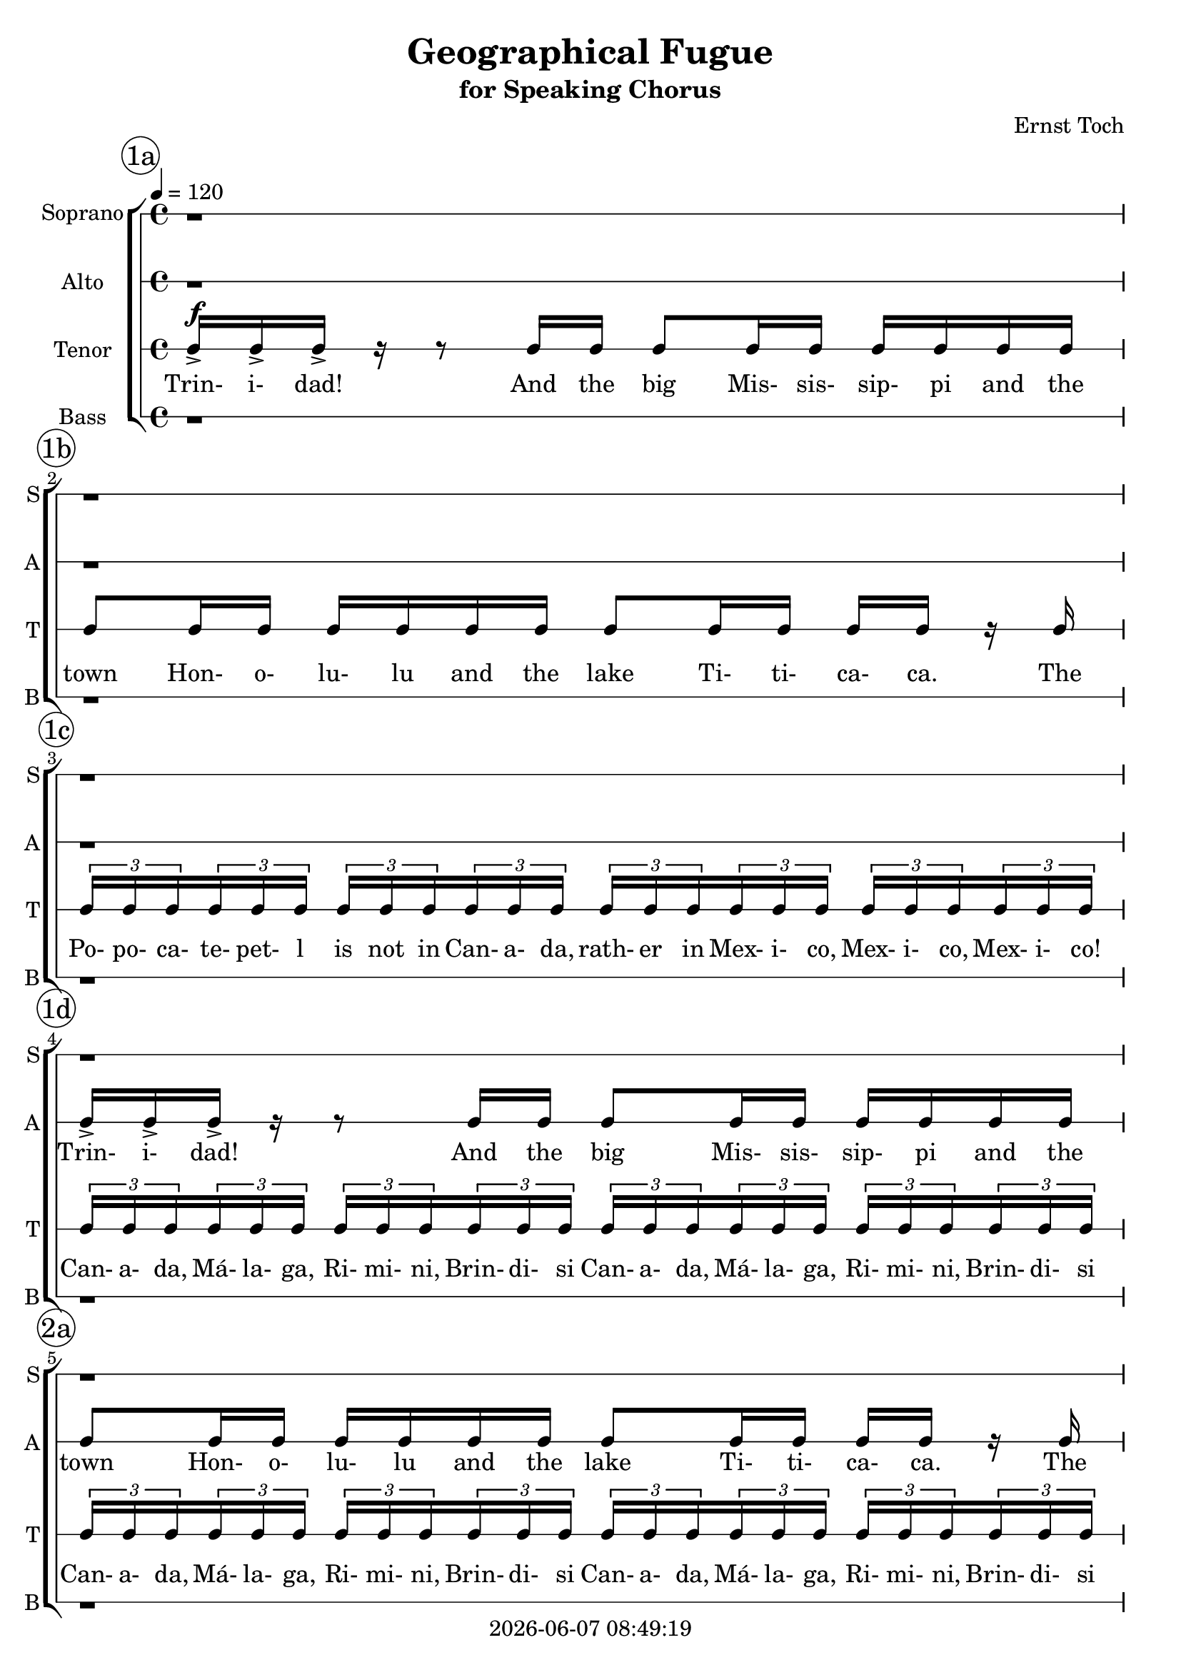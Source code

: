 \version "2.19.82"

today = #(strftime "%Y-%m-%d %H:%M:%S" (localtime (current-time)))

\header {
% centered at top
%  dedication  = "dedication"
  title       = "Geographical Fugue"
  subtitle    = "for Speaking Chorus"
%  subsubtitle = "subsubtitle"
%  instrument  = "instrument"
  
% arrangement of following lines:
%
%  poet    composer
%  meter   arranger
%  piece       opus

  composer    = "Ernst Toch"
%  arranger    = "arranger"
%  opus        = "opus"

%  poet        = "poet"
%  meter       = "meter"
%  piece       = "piece"

% centered at bottom
% tagline     = "tagline" % default lilypond version
% tagline   = ##f
  copyright   = \today
}

% #(set-global-staff-size 16)

% \paper {
%   #(set-paper-size "a4")
%   line-width = 180\mm
%   left-margin = 20\mm
%   bottom-margin = 10\mm
%   top-margin = 10\mm
% }

global = {
  \key c \major
  \time 4/4
  \tempo 4=120
}

colour = {
  \override NoteHead.color   = #red
  \override Stem.color       = #red
  \override Beam.color       = #red
  \override Accidental.color = #red
  \override Slur.color       = #red
  \override Tie.color        = #red
  \override Dots.color       = #red
}

black = {
  \override NoteHead.color   = #black
  \override Stem.color       = #black
  \override Beam.color       = #black
  \override Accidental.color = #black
  \override Slur.color       = #black
  \override Tie.color        = #black
  \override Dots.color       = #black
}

RehearsalTrack = {
%  \set Score.currentBarNumber = #5
%  \mark \markup { \box 5 }
  \mark \markup { \circle "1a" } s1
  \mark \markup { \circle "1b" } s1
  \mark \markup { \circle "1c" } s1
  \mark \markup { \circle "1d" } s1
  \mark \markup { \circle "2a" } s1
  \mark \markup { \circle "2b" } s1
  \mark \markup { \circle "2c" } s1
  \mark \markup { \circle "2d" } s1
  \mark \markup { \circle "2e" } s1
  \mark \markup { \circle "3a" } s1
  \mark \markup { \circle "3b" } s1
  \mark \markup { \circle "3c" } s1
  \mark \markup { \circle "3d" } s1
  \mark \markup { \circle "4a" } s1
  \mark \markup { \circle "4b" } s1
  \mark \markup { \circle "4c" } s1
  \mark \markup { \circle "4d" } s1
  \mark \markup { \circle "4e" } s1
  \mark \markup { \circle "5a" } s1
  \mark \markup { \circle "5b" } s1
  \mark \markup { \circle "5c" } s1
  \mark \markup { \circle "5d" } s1
  \mark \markup { \circle "6a" } s1
  \mark \markup { \circle "6b" } s1
  \mark \markup { \circle "6c" } s1
  \mark \markup { \circle "6d" } s1
  \mark \markup { \circle "7a" } s1
  \mark \markup { \circle "7b" } s1
  \mark \markup { \circle "7c" } s1
  \mark \markup { \circle "7d" } s1
  \mark \markup { \circle "8a" } s1
  \mark \markup { \circle "8b" } s1
  \mark \markup { \circle "8c" } s1
  \mark \markup { \circle "8d" } s1
  \mark \markup { \circle "9a" } s1
  \mark \markup { \circle "9b" } s1
  \mark \markup { \circle "9c" } s1
  \mark \markup { \circle "9d" } s1
  \mark \markup { \circle "10a" } s1
  \mark \markup { \circle "10b" } s1
  \mark \markup { \circle "10c" } s1
  \mark \markup { \circle "10d" } s1
  \mark \markup { \circle "11a" } s1
  \mark \markup { \circle "11b" } s1
  \mark \markup { \circle "11c" } s1
  \mark \markup { \circle "11d" } s1
  \mark \markup { \circle "12a" } s1
  \mark \markup { \circle "12b" } s1
  \mark \markup { \circle "12c" } s1
  \mark \markup { \circle "12d" } s8
}

soprano = \relative c' {
  \global
  r1 % 1a
  r1 % 1b
  r1 % 1c
  r1 % 1d
  r1 % 2a
  r1 % 2b
  c16-> 16-> 16-> r r8 c16 c16 8 16 16 16 16 16 16 % 2c
  c8 16 16 16 16 16 16 8 16 16 16 16 r c % 2d
  \times 2/3 {c16 16 16} \times 2/3 {c16 16 16} \times 2/3 {c16 16 16} \times 2/3 {c16 16 16} \times 2/3 {c16 16 16} \times 2/3 {c16 16 16} \times 2/3 {c16 16 16} \times 2/3 {c16 16 16} % 2e
  \times 2/3 {c16 16 16} \times 2/3 {c16 16 16} \times 2/3 {c16 16 16} \times 2/3 {c16 16 16} \times 2/3 {c16 16 16} \times 2/3 {c16 16 16} \times 2/3 {c16 16 16} \times 2/3 {c16 16 16} % 3a
  \times 2/3 {c16 16 16} \times 2/3 {c16 16 16} \times 2/3 {c16 16 16} \times 2/3 {c16 16 16} \times 2/3 {c16 16 16} \times 2/3 {c16 16 16} \times 2/3 {c16 16 16} \times 2/3 {c16 16 16} % 3b
  c16 r r c c8 r16 c c8 r16 c c8 r16 c16 % 3c
  c8 r r c16 c c c r8 r c16 c % 3d
  c16 c r8 r4 r2 % 4a
  r1 % 4b
  \times 2/3 {c16 16 16} \times 2/3 {c16 16 16} \times 2/3 {c16 16 16} \times 2/3 {c16 16 16} \times 2/3 {c16 16 16} \times 2/3 {c16 16 16} \times 2/3 {c16 16 16} \times 2/3 {c16 16 16} % 4c
  \times 2/3 {c16 16 16} \times 2/3 {c16 16 16} \times 2/3 {c16 16 16} \times 2/3 {c16 16 16} \times 2/3 {c16 16 16} \times 2/3 {c16 16 16} \times 2/3 {c16 16 16} \times 2/3 {c16 16 16} % 4d
  \times 2/3 {c16 16 16} \times 2/3 {c16 16 16} \times 2/3 {c16 16 16} \times 2/3 {c16 16 16} r2 % 4e
  r4 r16 c32-. 32-. 16-. 16-. r16 c-. r c-. r8 c8->~ % 5a
  c8 c8-. r16 c32-. c32-. c16-. c16-. r c32-. c-. c16-. c-. r4 % 5b
  c16 c c8~c16 c16-. r8 c16 c c8~c16 c16-. r8 % 5c
  c16 c16 c8~ c16 c16 r8 c16 c16 c8~c16 c16 r8 % 5d
  c16 c c c c c c c c c c c c c c c % 6a
  c16 c c c c c c c c c c c c c c c % 6b
  r2 r16 c16 c8 r4 % 6c
  r16 c c8 r4 r16 c c8 r4 % 6d
  r8 c16 c c c r8 r c16 c c c  r8 % 7a
  r4 r16 c16-. r c-. r8 c4->c8 % 7b
  r8 c16 c r4 c8 c r4 % 7c
  r2 c16-> c-> c-> r r4 % 7d
  c16 c c8 c16 c c8 c r r4 % 8a
  c16 c c8 c16 c c8 c8 r r c16 c % 8b
  c8 c16 c c c r8 c4 c % 8c
  c4 r8 c16 c c8 c16 c c c c c % 8d
  c8 c16 c c c c c c8 c16 c c c r c % 9a
  \times 2/3 {c16 16 16} \times 2/3 {c16 16 16} \times 2/3 {c16 16 16} \times 2/3 {c16 16 16} \times 2/3 {c16 16 16} \times 2/3 {c16 16 16} \times 2/3 {c16 16 16} \times 2/3 {c16 16 16} % 9b
  \times 2/3 {c16 16 16} \times 2/3 {c16 16 16} \times 2/3 {c16 16 16} \times 2/3 {c16 16 16} \times 2/3 {c16 16 16} \times 2/3 {c16 16 16} \times 2/3 {c16 16 16} \times 2/3 {c16 16 16} % 9c
  \times 2/3 {c16 16 16} \times 2/3 {c16 16 16} \times 2/3 {c16 16 16} \times 2/3 {c16 16 16} \times 2/3 {c16 16 16} \times 2/3 {c16 16 16} \times 2/3 {c16 16 16} \times 2/3 {c16 16 16} % 9d
  \times 2/3 {c16 16 16} \times 2/3 {c16 16 16} \times 2/3 {c16 16 16} \times 2/3 {c16 16 16} \times 2/3 {c16 16 16} \times 2/3 {c16 16 16} c8 c % 10a
  c4 r r c8-^ c-^ % 10b
  c8-^ r c-^ c-^ c-^ c-^ c-^ c-^ % 10c
  c8-^ r c-^ c-^ c-^ c-^ c-^ c-^ % 10d
  c8-^ r c-^ c-^ c-^ c-^ c-^ c-^ % 11a
  c8-^ c-^ c-^ c-^ c-^ c-^ c-^ c-^ % 11b
  c8-^ c-^ c-^ c-^ c-^ c-^ r4 % 11c
  \times 2/3 {c16 16 16} \times 2/3 {c16 16 16} \times 2/3 {c16 16 16} \times 2/3 {c16 16 16} r2 % 11d
  r1 % 12a
  c1~ % 12b
  c1 % 12c
  c16-> c-> c8->
  \bar "|."
}

dynamicsSop = {
  s1
}

wordsSop = \lyricmode {
  Trin- i- dad!
  And the big Mis- sis- sip- pi
  and the  town Hon- o- lu- lu
  and the lake Ti- ti- ca- ca.
  The Po- po- ca- te- pet- l is not in Can- a- da,
  rath- er in Mex- i- co, Mex- i- co, Mex- i- co!
  Can- a- da, Má- la- ga, Ri- mi- ni, Brin- di- si
  Can- a- da, Má- la- ga, Ri- mi- ni, Brin- di- si
  Can- a- da, Má- la- ga, Ri- mi- ni, Brin- di- si
  Can- a- da, Má- la- ga, Ri- mi- ni, Brin- di- si
  Yes, Ti- bet, Ti- bet, Ti- bet, Ti- bet,
  Yo- ko- ha- ma! Yo- ko- ha- ma!
  Ri- mi- mi Brin- di- si Brin- di- si Brin- di- si Brin- di- si
  Brin- di- si Brin- di- si Brin- di- si Brin- di- si Brin- di- si Brin- di- si Brin- di- si
  Po- po- ca- te- pet- l is not in Can- a- da,
  rath- er in Mex- i- co, Mex- i- co, Mex- i- co!
  Na- ga- sa- ki Yo- ko- ha- ma Na- ga- sa- ki Na- ga- sa- ki
  Yo- ko- ha- ma Hon- o- lu- lu
  Mis- sis- sip- pi
  Ti- ti- ca- ca
  Ti- ti- ca- ca
  Ti- ti- ca- ca
  Ti- ti- ca- ca
  Ti- ti- ca- ca
  Ti- ti- ca- ca
  Ti- ti- ca- ca
  Ti- ti- ca- ca
  Ti- ti- ca- ca
  Ti- bet Ti- bet Ti- bet
  Ti- ti- ca- ca
  Ti- ti- ca- ca
  Yo- ko- ha- ma Na- ga- sa- ki Trin- i- dad!
  And the big Mis- sis- sip- pi
  and the town Hon- o- lu- lu
  and the lake Ti- ti- ca- ca.
  Trin- i- dad!
  And the big Mis- sis- sip- pi
  and the town Hon- o- lu- lu
  and the lake Ti- ti- ca- ca.
  The Po- po- ca- te- pet- l is not in Can- a- da,
  rath- er in Mex- i- co, Mex- i- co, Mex- i- co!
  Can- a- da Can- a- da Má- la- ga Má- la- ga
  Can- a- da Can- a- da Má- la- ga Má- la- ga
  Can- a- da Can- a- da Má- la- ga Má- la- ga
  Can- a- da Can- a- da Má- la- ga Má- la- ga
  Má- la- ga Má- la- ga
  Má- la- ga Má- la- ga
  Má- la- ga Má- la- ga
  Trin- i- dad!
  And the big Mis- sis- sip- pi
  and the town Hon- o- lu- lu
  and the lake Ti- ti- ca- ca.
  Ti- ti- ca- ca
  Mis sis- sip- i
  Hon- o- lu- lu
  Ti- ti- ca- ca
  Can- a- da, Má- la- ga, Ri- mi- ni, Brin- di- si
  "Tr- (with rolled \"r\")"
  Trin- i- dad!
%  Trin- i- dad!
%  And the big Mis- sis- sip- 
%  and the  town Hon- o- lu- lu
%  and the lake Ti- ti- ca- ca.
%  The Po- po- ca- te- pet- l is not in Can- a- da,
%  rath- er in Mex- i- co, Mex- i- co, Mex- i- co!
%  Can- a- da, Má- la- ga, Ri- mi- ni, Brin- di- si
%  Yes, Ti- bet, Ti- bet, Ti- bet, Ti- bet,
%  Na- ga- sa- ki! Yo- ko- ha- ma!

}

alto = \relative c' {
  \global
  r1
  r1
  r1
  c16-> 16-> 16-> r r8 c16 c16 8 16 16 16 16 16 16
  c8 16 16 16 16 16 16 8 16 16 16 16 r c
  \times 2/3 {c16 16 16} \times 2/3 {c16 16 16} \times 2/3 {c16 16 16} \times 2/3 {c16 16 16} \times 2/3 {c16 16 16} \times 2/3 {c16 16 16} \times 2/3 {c16 16 16} \times 2/3 {c16 16 16}
  \times 2/3 {c16 16 16} \times 2/3 {c16 16 16} \times 2/3 {c16 16 16} \times 2/3 {c16 16 16} \times 2/3 {c16 16 16} \times 2/3 {c16 16 16} \times 2/3 {c16 16 16} \times 2/3 {c16 16 16}
  \times 2/3 {c16 16 16} \times 2/3 {c16 16 16} \times 2/3 {c16 16 16} \times 2/3 {c16 16 16} \times 2/3 {c16 16 16} \times 2/3 {c16 16 16} \times 2/3 {c16 16 16} \times 2/3 {c16 16 16}
  c16 r r c c8 r16 c c8 r16 c c8 r16 c16 % 2e
  c8 c16 c c8 c r c16 c c8 c % 3a
  r8 c16 c c8 c r c16 c c8 c % 3b
  r16 c c8 r16 c c8 r16 c c8 r16 c c8 % 3c
  r8 c16 c c c r8 r c16 c c c r8 % 3d
  \times 2/3 {c16  c c} \times 2/3 {c16  c c} \times 2/3 {c16  c c} \times 2/3 {c16  c c} \times 2/3 {c16  c c} \times 2/3 {c16  c c} \times 2/3 {c16  c c} \times 2/3 {c16  c c} % 4a
  \times 2/3 {c16  c c} \times 2/3 {c16  c c} \times 2/3 {c16  c c} \times 2/3 {c16  c c} \times 2/3 {c16  c c} \times 2/3 {c16  c c} \times 2/3 {c16  c c} \times 2/3 {c16  c c} % 4b
  r1 % 4c
  r16 c16 c8 r4 r16 c32 c c16 c r8 c16 c % 4d
  c16 c r8 r16 c32-. c-. c16-. c-. r c-. r c-. r8 c8~ % 4e
  c8 c-. r4 r2 % 5a
  r16 c c8-. r4 r r8 c16 c % 5b
  c8. c16 r8 c16 c c8. c16 r8 c16 c % 5c
  c8. c16 r8 c16 c c8. c16 r8 r16 c % 5d
  c8 r16 c c8 r16 c c8 r16 c c8 r % 6a
  r1 % 6b
  r4 c16-> c-> c-> r r8 16 c c8 c16 c % 6c
  c16 c c c c8 c16 c c c c c c8 c16 c % 6d
  c16 c r8 r4 r r8 r16 c % 7a
  \times 2/3 {c16 c c} \times 2/3 {c16 c c} \times 2/3 {c16 c c} \times 2/3 {c16 c c} \times 2/3 {c16 c c} \times 2/3 {c16 c c} \times 2/3 {c16 c c} \times 2/3 {c16 c c} % 7b
  r2 r16 c r c r8 c->~ % 7c
  c8 c r4 r2 % 7d
  c16 c c r r8 c16 c c8 c16 c c c c c % 8a
  c8 c16 c c c c c c8 c16 c c c r8 % 8b
  r1 % 8c
  c4 c c c16 c c8 % 8d
  c16 c c c c c c8 c16 c c c c c c8 % 9a
  c16 c c c r8 r16 c \times 2/3 {c16 c c} \times 2/3 {c16 c c} \times 2/3 {c16 c c} \times 2/3 {c16 c c} % 9b
  \times 2/3 {c16 c c} \times 2/3 {c16 c c} \times 2/3 {c16 c c} \times 2/3 {c16 c c} \times 2/3 {c16 c c} \times 2/3 {c16 c c} \times 2/3 {c16 c c} \times 2/3 {c16 c c} % 9c
  \times 2/3 {c16 c c} \times 2/3 {c16 c c} \times 2/3 {c16 c c} \times 2/3 {c16 c c} \times 2/3 {c16 c c} \times 2/3 {c16 c c} \times 2/3 {c16 c c} \times 2/3 {c16 c c} % 9d
  r4 c16-> c-> c-> r r2 % 10a
  r8 c16 c c8 c16 c c c r8 r4 % 10b
  r8 c16 c c8 c16 c c c r8 r4 % 10c
  r8 c16 c c8 c16 c c c r8 r4 % 10d
  c16 c c8 c16 c c c c c c8 c16 c c c % 11a
  c16 c c8 c16 c c c c c c c c c c c % 11b
  c16 c c c c c c c c c c c c c c c % 11c
  c16 c c c r4 \times 2/3 { c16-> c c} \times 2/3 { c16-> c c} \times 2/3 { c16-> c c} \times 2/3 { c16-> c c} % 12c
  r1 % 12a
  c16-> c-> c8-> r4 c16-> c-> c8-> r4 % 12b
  c16 c c8 c16 c c8 c16 c c8 c16 c c8 % 12c
  c16-> c-> c8->
%  \bar "|."
}

dynamicsAlto = {
  s1
}

wordsAlto = \lyricmode {
  Trin- i- dad!
  And the big Mis- sis- sip- pi
  and the  town Hon- o- lu- lu
  and the lake Ti- ti- ca- ca.
  The Po- po- ca- te- pet- l is not in Can- a- da,
  rath- er in Mex- i- co, Mex- i- co, Mex- i- co!
  Can- a- da, Má- la- ga, Ri- mi- ni, Brin- di- si
  Can- a- da, Má- la- ga, Ri- mi- ni, Brin- di- si
  Can- a- da, Má- la- ga, Ri- mi- ni, Brin- di- si
  Can- a- da, Má- la- ga, Ri- mi- ni, Brin- di- si
  Yes, Ti- bet, Ti- bet, Ti- bet, Ti- bet,
  Na- ga- sa- ki! Yo- ko- ha- ma!
  Na- ga- sa- ki! Yo- ko- ha- ma!
  Ti- bet, Ti- bet, Ti- bet, Ti- bet,
  Na- ga- sa- ki  
  Na- ga- sa- ki  
  Can- a- da, % 4a
  Can- a- da,
  Can- a- da,
  Can- a- da,
  Má- la- ga,
  Má- la- ga,
  Má- la- ga,
  Má- la- ga,
  Can- a- da,
  Má- la- ga,
  Can- a- da,
  Má- la- ga,
  Can- a- da,
  Má- la- ga,
  Can- a- da,
  Má- la- ga,
  Ti- bet
  Na- ga- sa- ki Yo- ko- ha- ma
  Na- ga- sa- ki Yo- ko- ha- ma
  Ti- bet % 5b
  Yo- ko- ha- ma
  Hon- o- lu- lu
  Mis- sis- sip- i
  Ti- ti- ca- ca
  Ti- bet % 6a
  Ti- bet
  Ti- bet
  Ti- bet
  Trin- i- dad!
  And the big Mis- sis- sip- pi
  and the  town Hon- o- lu- lu
  and the lake Ti- ti- ca- ca.
  The Po- po- ca- te- pet- l is not in Can- a- da, % 7a
  rath- er in Mex- i- co, Mex- i- co, Mex- i- co!
  Yo- ko- ha- ma
  Trin- i- dad! % 8a
  And the big Mis- sis- sip- pi
  and the  town Hon- o- lu- lu
  and the lake Ti- ti- ca- ca.
  Trin- i- dad!
  And the big
  Mis- sis- sip- pi % 9a
  and the  town Hon- o- lu- lu
  and the lake Ti- ti- ca- ca.
  The Po- po- ca- te- pet- l is not in Can- a- da, % 7a
  rath- er in Mex- i- co, Mex- i- co, Mex- i- co
  Mex- i- co, Mex- i- co, Mex- i- co, Mex- i- co
  Can- a- da,
  Can- a- da,
  Má- la- ga,
  Má- la- ga,
  Can- a- da,
  Can- a- da,
  Má- la- ga,
  Má- la- ga,
  Trin- i- dad! % 10a
  And the big Mis- sis- sip- pi
  and the  town Hon- o- lu- lu
  and the lake Ti- ti- ca- ca.
  And the big Mis- sis- sip- pi % 11a
  and the  town Hon- o- lu- lu
  and the lake Ti- ti- ca- ca.
  Mis- sis- sip- pi
  Hon- o- lu- lu
  Ti- ti- ca- ca.
  Mis- sis- sip- pi
  Mis- sis- sip- pi
  Mis- sis- sip- pi
  Mis- sis- sip- pi
  Can- a- da, Má- la- ga, Ri- mi- ni, Brin- di- si
  Trin- i- dad!
  Trin- i- dad!
  Trin- i- dad!
  Trin- i- dad!
  Trin- i- dad!
  Trin- i- dad!
  Trin- i- dad!
}

tenor = \relative c {
  \global
  \clef "treble_8"
  c16-> 16-> 16-> r r8 c16 16 8 16 16 16 16 16 16
  8 16 16 16 16 16 16 8 16 16 16 16 r c
  \times 2/3 {c16 16 16} \times 2/3 {c16 16 16} \times 2/3 {c16 16 16} \times 2/3 {c16 16 16} \times 2/3 {c16 16 16} \times 2/3 {c16 16 16} \times 2/3 {c16 16 16} \times 2/3 {c16 16 16}
  \times 2/3 {c16 16 16} \times 2/3 {c16 16 16} \times 2/3 {c16 16 16} \times 2/3 {c16 16 16} \times 2/3 {c16 16 16} \times 2/3 {c16 16 16} \times 2/3 {c16 16 16} \times 2/3 {c16 16 16}
  \times 2/3 {c16 16 16} \times 2/3 {c16 16 16} \times 2/3 {c16 16 16} \times 2/3 {c16 16 16} \times 2/3 {c16 16 16} \times 2/3 {c16 16 16} \times 2/3 {c16 16 16} \times 2/3 {c16 16 16}
  16 r r c16 8 r16 c c8 r16 c16 8 r16 c
  c8 16 16 8 8 r8 c16 16 8 8
  r8 c16 16 8 8 r8 c16 16 8 8
  r16 c16 8 r16 c c8 r16 c c8 r16 c16 8
%  \bar "|."
}

dynamicsTenor = {
s1^\f
}

wordsTenor = \lyricmode {
  Trin- i- dad!
  And the big Mis- sis- sip- pi
  and the  town Hon- o- lu- lu
  and the lake Ti- ti- ca- ca.
  The Po- po- ca- te- pet- l is not in Can- a- da,
  rath- er in Mex- i- co, Mex- i- co, Mex- i- co!
  Can- a- da, Má- la- ga, Ri- mi- ni, Brin- di- si
  Can- a- da, Má- la- ga, Ri- mi- ni, Brin- di- si
  Can- a- da, Má- la- ga, Ri- mi- ni, Brin- di- si
  Can- a- da, Má- la- ga, Ri- mi- ni, Brin- di- si
  Yes, Ti- bet, Ti- bet, Ti- bet, Ti- bet,
  Na- ga- sa- ki! Yo- ko- ha- ma!
  Na- ga- sa- ki! Yo- ko- ha- ma!
  Ti- bet, Ti- bet, Ti- bet, Ti- bet,

%  Trin- i- dad!
%  And the big Mis- sis- sip- pi
%  and the  town Hon- o- lu- lu
%  and the lake Ti- ti- ca- ca.
%  The Po- po- ca- te- pet- l is not in Can- a- da,
%  rath- er in Mex- i- co, Mex- i- co, Mex- i- co!
%  Can- a- da, Má- la- ga, Ri- mi- ni, Brin- di- si
%  Yes, Ti- bet, Ti- bet, Ti- bet, Ti- bet,
%  Na- ga- sa- ki! Yo- ko- ha- ma!
}

bass= \relative c' {
  \global
  \clef bass
  r1 % 1a
  r1 % 1b
  r1 % 1c
  r1 % 1d
  r1 % 2a
  r1 % 2b
  r1 % 2c
  r1 % 2d
  r1 % 2e
  c16-> 16-> 16-> r r8 c16 16 8 16 16 16 16 16 16 % 3a
  8 16 16 16 16 16 16 8 16 16 16 16 r c % 3b
  \times 2/3 {c16 16 16} \times 2/3 {c16 16 16} \times 2/3 {c16 16 16} \times 2/3 {c16 16 16} \times 2/3 {c16 16 16} \times 2/3 {c16 16 16} \times 2/3 {c16 16 16} \times 2/3 {c16 16 16} % 3c
  \times 2/3 {c16 16 16} \times 2/3 {c16 16 16} \times 2/3 {c16 16 16} \times 2/3 {c16 16 16} \times 2/3 {c16 16 16} \times 2/3 {c16 16 16} \times 2/3 {c16 16 16} \times 2/3 {c16 16 16} % 3d
  c16 r r c16 8 r16 c c8 r16 c16 8 r16 c % 4a
  c8 c r16 c16 c c r8 c16 c r4 % 4b
  c8 c r4 r2 % 4c
  r1 % 4d
  r1 % 4e
  r1 % 5a
  r8 r16 c32-. c-. c16-. c-. r16 c32-. c-. c16-. c-. r8 c16 c c8~ % 5b
  c16 c-. r8 c16 c c8~c16 c r8 c16 c c8~ % 5c
  c16 c16 r8 c16 c c8~c16 c r8 r c16 c % 5d
  c16 c c c c c c c c c c c c c c c % 6a
  c16 c r8 r4 r2 % 6b
  c16 c c r r8 c16 c c8 c16 c c c c c % 6c
  c8 c16 c c c c c c8 c16 c c c r8 % 6d
  r4 r8 c16 c c c r8 r c16 c % 7a
  c16 c r8 r c16 c c8 c r c16 c % 7b
  r4 c8 c r2 % 7c
  r2 r4 c8 c % 7d
  c8 r c c c r c c % 8a
  c8 c c c c r c c % 8b
  c8 c c c c r c c % 8c
  c8 c r4 r2 % 8d
  c4 c c r8 c16 c % 9a
  c8 c16 c c c c c c8 c16 c c c c c % 9b
  c8 c16 c c c r c \times 2/3 {c16 c c} \times 2/3 {c c c} \times2/3 {c c c} \times 2/3 {c c c} % 9c
  \times 2/3 {c16 c c}  \times 2/3 {c16 c c}  \times 2/3 {c16 c c}  \times 2/3 {c16 c c} \times 2/3 {c16 c c}  \times 2/3 {c16 c c}  \times 2/3 {c16 c c}  \times 2/3 {c16 c c} % 9d
  r4 r8 c4 c8 c r % 10a
  r4 r8 c16 c c8c 16 c c c r8 % 10b
  r4 r8 c16 c c8 c16 c c c r8% 10c
  r4 r8 c16 c c8 c16 c c c r8% 10d
  r8 c16 c c8 c16 c c c c c c8c 16 c % 11a
  c16 c c c c8 c16 c c c c c c c c c % 11b
  c16 c c c c c c c c c c c c c c c % 11c
  c16 c c c c c c c c c c c c c c c % 11d
  c16 c c c c c c c \times 2/3 {c16-> c c} \times 2/3 {c16-> c c} \times 2/3 {c16-> c c} \times 2/3 {c16-> c c} % 12a
  \times 2/3 {c16-> c c} \times 2/3 {c16-> c c} \times 2/3 {c16-> c c} \times 2/3 {c16-> c c} \times 2/3 {c16-> c c} \times 2/3 {c16-> c c} \times 2/3 {c16-> c c} \times 2/3 {c16-> c c} % 12b
  \times2/3 {c16 c c} \times2/3 {c16 c c} \times2/3 {c16 c c} \times2/3 {c16 c c} \times2/3 {c16 c c} \times2/3 {c16 c c} \times2/3 {c16 c c} \times2/3 {c16 c c} % 12c
  c16-> c-> c8-> % 12d
%  \bar "|."
}

dynamicsBass = {
  s1
}

wordsBass = \lyricmode {
  Trin- i- dad! % 3a
  And the big Mis- sis- sip- pi
  and the  town Hon- o- lu- lu
  and the lake Ti- ti- ca- ca.
  The Po- po- ca- te- pet- l is not in Can- a- da,
  rath- er in Mex- i- co, Mex- i- co, Mex- i- co!
  Can- a- da, Má- la- ga, Ri- mi- ni, Brin- di- si
  Can- a- da, Má- la- ga, Ri- mi- ni, Brin- di- si
  Yes, Ti- bet, Ti- bet, Ti- bet, Ti- bet, % 4a
  Na- ga- sa- ki
  Na- ga- sa- ki
  Na- ga- sa- ki % 5b
  Na- ga- sa- ki
  Yo- ko- ha- ma
  Hon- o- lu- lu
  Mis- sis- sip- pi
  Ti- ti- ca- ca
  Ti- ti- ca- ca % 6a
  Ti- ti- ca- ca
  Ti- ti- ca- ca
  Ti- ti- ca- ca
  Ti- ti- ca- ca
  Trin- i- dad! % 6c
  And the big Mis- sis- sip- pi
  and the  town Hon- o- lu- lu
  and the lake Ti- ti- ca- ca.
  Ti- ti- ca- ca % 7a
  Ti- ti- ca- ca
  Na- ga- sa- ki
  Na- ga- sa- ki
  Trin- i- dad! % 8a
  And the big Mis- sis- sip- pi
  and the  town Hon- o- lu- lu
  and the lake Ti- ti- ca- ca.
  Trin- i- dad! % 9a
  And the big Mis- sis- sip- pi
  and the  town Hon- o- lu- lu
  and the lake Ti- ti- ca- ca.
  The Po- po- ca- te- pet- l is not in Can- a- da,
  rath- er in Mex- i- co, Mex- i- co, Mex- i- co!
  Can- a- da,
  Can- a- da,
  Má- la- ga,
  Má- la- ga,
  Trin- i- dad! % 10a
  And the big Mis- sis- sip- pi
  and the  town Hon- o- lu- lu
  and the lake Ti- ti- ca- ca.
  And the big Mis- sis- sip- pi % 11a
  and the  town Hon- o- lu- lu
  and the lake Ti- ti- ca- ca.
  Mis- sis- sip- pi
  Hon- o- lu- lu
  Ti- ti- ca- ca
  Mis- sis- sip- pi
  Mis- sis- sip- pi
  Mis- sis- sip- pi
  Mis- sis- sip- pi
  Mis- sis- sip- pi
  Mis- sis- sip- pi
  Mis- sis- sip- pi % 12a
  Mis- sis- sip- pi "'sip-" pi
  Can- a- da, Má- la- ga, Ri- mi- ni, Brin- di- si
  Can- a- da, Má- la- ga, Ri- mi- ni, Brin- di- si
  Can- a- da, Má- la- ga, Ri- mi- ni, Brin- di- si
  Can- a- da, Má- la- ga, Ri- mi- ni, Brin- di- si
  Can- a- da, Má- la- ga, Ri- mi- ni, Brin- di- si
  Trin- i- dad!
}

\score {
  <<
    \new ChoirStaff <<
% Single soprano staff
      \new Dynamics \dynamicsSop
      \new RhythmicStaff \with { instrumentName = #"Soprano" shortInstrumentName = #"S" } <<
        \new Voice \RehearsalTrack
        \new Voice = "soprano" \soprano
        \new Lyrics \lyricsto "soprano" \wordsSop
      >>
% Single alto staff
      \new Dynamics \dynamicsAlto
      \new RhythmicStaff \with { instrumentName = #"Alto" shortInstrumentName = #"A" } <<
        \new Voice = "alto" \alto
        \new Lyrics \lyricsto "alto" \wordsAlto
      >>
% Single tenor staff
      \new Dynamics \dynamicsTenor
      \new RhythmicStaff \with { instrumentName = #"Tenor" shortInstrumentName = #"T" } <<
        \new Voice = "tenor" \tenor
        \new Lyrics \lyricsto "tenor" \wordsTenor
      >>
% Single bass staff
      \new Dynamics \dynamicsBass
      \new RhythmicStaff \with { instrumentName = #"Bass" shortInstrumentName = #"B" } <<
        \new Voice = "bass" \bass
        \new Lyrics \lyricsto "bass" \wordsBass
      >>
    >>
  >>
  \layout {
    indent = 1.5\cm
    ragged-last = ##t
    \context {
%      \Staff \RemoveAllEmptyStaves
    }
  }
  \midi {}
}

